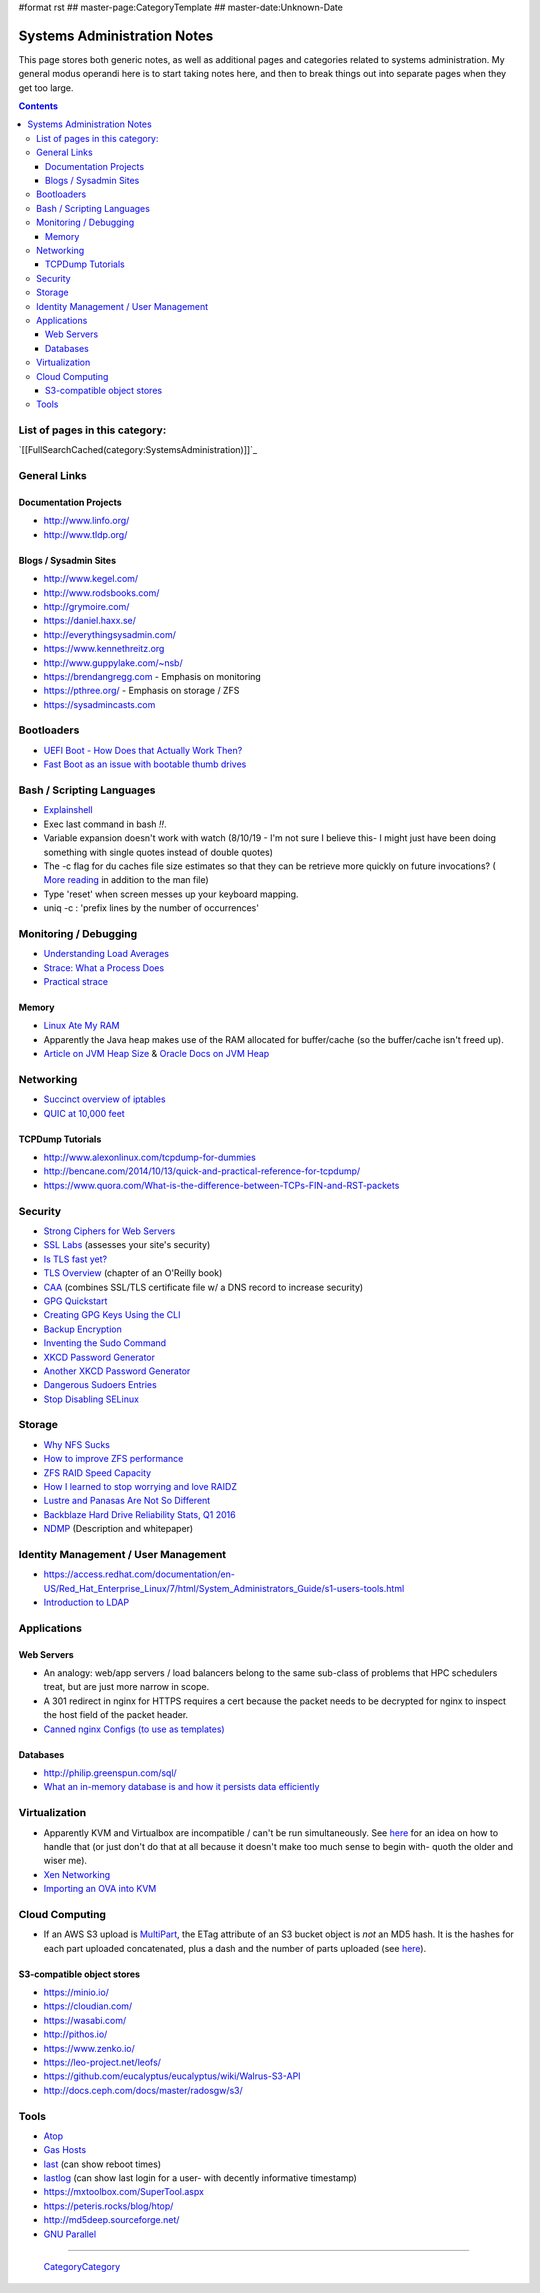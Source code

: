 #format rst
## master-page:CategoryTemplate
## master-date:Unknown-Date

Systems Administration Notes
============================

This page stores both generic notes, as well as additional pages and categories related to systems administration.  My general modus operandi here is to start taking notes here, and then to break things out into separate pages when they get too large.

.. contents::

List of pages in this category:
-------------------------------

`[[FullSearchCached(category:SystemsAdministration)]]`_

General Links
-------------

Documentation Projects
~~~~~~~~~~~~~~~~~~~~~~

* http://www.linfo.org/

* http://www.tldp.org/

Blogs / Sysadmin Sites
~~~~~~~~~~~~~~~~~~~~~~

* http://www.kegel.com/

* http://www.rodsbooks.com/

* http://grymoire.com/

* https://daniel.haxx.se/

* http://everythingsysadmin.com/

* https://www.kennethreitz.org

* http://www.guppylake.com/~nsb/

* https://brendangregg.com - Emphasis on monitoring

* https://pthree.org/ - Emphasis on storage / ZFS

* https://sysadmincasts.com

Bootloaders
-----------

* `UEFI Boot - How Does that Actually Work Then?`_

* `Fast Boot as an issue with bootable thumb drives`_

Bash / Scripting Languages
--------------------------

* Explainshell_

* Exec last command in bash *!!*.

* Variable expansion doesn't work with watch (8/10/19 - I'm not sure I believe this- I might just have been doing something with single quotes instead of double quotes)

* The -c flag for du caches file size estimates so that they can be retrieve more quickly on future invocations? ( `More reading`_ in addition to the man file)

* Type 'reset' when screen messes up your keyboard mapping.

* uniq -c : 'prefix lines by the number of occurrences'

Monitoring / Debugging
----------------------

* `Understanding Load Averages`_

* `Strace: What a Process Does`_

* `Practical strace`_

Memory
~~~~~~

* `Linux Ate My RAM`_

* Apparently the Java heap makes use of the RAM allocated for buffer/cache (so the buffer/cache isn't freed up).

* `Article on JVM Heap Size`_ & `Oracle Docs on JVM Heap`_

Networking
----------

* `Succinct overview of iptables`_

* `QUIC at 10,000 feet`_

TCPDump Tutorials
~~~~~~~~~~~~~~~~~

* http://www.alexonlinux.com/tcpdump-for-dummies

* http://bencane.com/2014/10/13/quick-and-practical-reference-for-tcpdump/

* https://www.quora.com/What-is-the-difference-between-TCPs-FIN-and-RST-packets

Security
--------

* `Strong Ciphers for Web Servers`_

* `SSL Labs`_ (assesses your site's security)

* `Is TLS fast yet?`_

* `TLS Overview`_ (chapter of an O'Reilly book)

* CAA_ (combines SSL/TLS certificate file w/ a DNS record to increase security)

* `GPG Quickstart`_

* `Creating GPG Keys Using the CLI`_

* `Backup Encryption`_

* `Inventing the Sudo Command`_

* `XKCD Password Generator`_

* `Another XKCD Password Generator`_

* `Dangerous Sudoers Entries`_

* `Stop Disabling SELinux`_

Storage
-------

* `Why NFS Sucks`_

* `How to improve ZFS performance`_

* `ZFS RAID Speed Capacity`_

* `How I learned to stop worrying and love RAIDZ`_

* `Lustre and Panasas Are Not So Different`_

* `Backblaze Hard Drive Reliability Stats, Q1 2016`_

* NDMP_ (Description and whitepaper)

Identity Management / User Management
-------------------------------------

* https://access.redhat.com/documentation/en-US/Red_Hat_Enterprise_Linux/7/html/System_Administrators_Guide/s1-users-tools.html

* `Introduction to LDAP`_

Applications
------------

Web Servers
~~~~~~~~~~~

* An analogy: web/app servers / load balancers belong to the same sub-class of problems that HPC schedulers treat, but are just more narrow in scope.

* A 301 redirect in nginx for HTTPS requires a cert because the packet needs to be decrypted for nginx to inspect the host field of the packet header.

* `Canned nginx Configs (to use as templates)`_

Databases
~~~~~~~~~

* http://philip.greenspun.com/sql/

* `What an in-memory database is and how it persists data efficiently`_

Virtualization
--------------

* Apparently KVM and Virtualbox are incompatible / can't be run simultaneously.  See here_ for an idea on how to handle that (or just don't do that at all because it doesn't make too much sense to begin with- quoth the older and wiser me).

* `Xen Networking`_

* `Importing an OVA into KVM`_

Cloud Computing
---------------

* If an AWS S3 upload is MultiPart_, the ETag attribute of an S3 bucket object is *not* an MD5 hash.  It is the hashes for each part uploaded concatenated, plus a dash and the number of parts uploaded (see `here <http://docs.aws.amazon.com/AmazonS3/latest/API/RESTCommonResponseHeaders.html>`__).

S3-compatible object stores
~~~~~~~~~~~~~~~~~~~~~~~~~~~

* https://minio.io/

* https://cloudian.com/

* https://wasabi.com/

* http://pithos.io/

* https://www.zenko.io/

* https://leo-project.net/leofs/

* https://github.com/eucalyptus/eucalyptus/wiki/Walrus-S3-API

* http://docs.ceph.com/docs/master/radosgw/s3/

Tools
-----

* Atop_

* `Gas Hosts`_

* last_ (can show reboot times)

* lastlog_ (can show last login for a user- with decently informative timestamp)

* https://mxtoolbox.com/SuperTool.aspx

* https://peteris.rocks/blog/htop/

* http://md5deep.sourceforge.net/

* `GNU Parallel`_

-------------------------

 CategoryCategory_

.. ############################################################################

.. _UEFI Boot - How Does that Actually Work Then?: https://www.happyassassin.net/2014/01/25/uefi-boot-how-does-that-actually-work-then/

.. _Fast Boot as an issue with bootable thumb drives: https://forums.freebsd.org/threads/58001/#post-331378

.. _Explainshell: http://explainshell.com/

.. _More reading: http://www.linfo.org/du.html

.. _Understanding Load Averages: http://blog.scoutapp.com/articles/2009/07/31/understanding-load-averages

.. _`Strace: What a Process Does`: http://www.linuxintro.org/wiki/Strace:_what_a_process_does

.. _Practical strace: http://www.linux-magazine.com/Issues/2009/105/Practical-strace

.. _Linux Ate My RAM: http://linuxatemyram.com

.. _Article on JVM Heap Size: https://www.yourkit.com/docs/kb/sizes.jsp

.. _Oracle Docs on JVM Heap: https://docs.oracle.com/cd/E13150_01/jrockit_jvm/jrockit/geninfo/diagnos/garbage_collect.html

.. _Succinct overview of iptables: https://wiki.centos.org/HowTos/Network/IPTables

.. _QUIC at 10,000 feet: https://docs.google.com/document/d/1gY9-YNDNAB1eip-RTPbqphgySwSNSDHLq9D5Bty4FSU/edit

.. _Strong Ciphers for Web Servers: https://cipherli.st/

.. _SSL Labs: https://www.ssllabs.com/

.. _Is TLS fast yet?: https://istlsfastyet.com/

.. _TLS Overview: https://hpbn.co/transport-layer-security-tls/

.. _CAA: https://en.wikipedia.org/wiki/DNS_Certification_Authority_Authorization

.. _GPG Quickstart: https://www.madboa.com/geek/gpg-quickstart

.. _Creating GPG Keys Using the CLI: https://fedoraproject.org/wiki/Creating_GPG_Keys#Creating_GPG_Keys_Using_the_Command_Line

.. _Backup Encryption: http://www.crypt.gen.nz/papers/backup_encryption.html

.. _Inventing the Sudo Command: http://hackaday.com/2014/05/28/interview-inventing-the-unix-sudo-command/

.. _XKCD Password Generator: http://preshing.com/20110811/xkcd-password-generator/

.. _Another XKCD Password Generator: http://correcthorsebatterystaple.net/

.. _Dangerous Sudoers Entries: https://blog.compass-security.com/2012/10/dangerous-sudoers-entries-part-4-wildcards/

.. _Stop Disabling SELinux: https://stopdisablingselinux.com/

.. _Why NFS Sucks: https://www.kernel.org/doc/ols/2006/ols2006v2-pages-59-72.pdf

.. _How to improve ZFS performance: https://icesquare.com/wordpress/how-to-improve-zfs-performance/

.. _ZFS RAID Speed Capacity: https://calomel.org/zfs_raid_speed_capacity.html

.. _How I learned to stop worrying and love RAIDZ: https://www.delphix.com/blog/delphix-engineering/zfs-raidz-stripe-width-or-how-i-learned-stop-worrying-and-love-raidz

.. _Lustre and Panasas Are Not So Different: http://clusterdesign.org/2012/08/lustre-and-panasas-are-not-so-different/

.. _Backblaze Hard Drive Reliability Stats, Q1 2016: https://www.backblaze.com/blog/hard-drive-reliability-stats-q1-2016/

.. _NDMP: https://www.snia.org/ndmp

.. _Introduction to LDAP: http://ldapman.org/articles/intro_to_ldap.html

.. _Canned nginx Configs (to use as templates): https://www.nginx.com/resources/wiki/start/

.. _What an in-memory database is and how it persists data efficiently: https://medium.com/@denisanikin/what-an-in-memory-database-is-and-how-it-persists-data-efficiently-f43868cff4c1

.. _here: http://www.dedoimedo.com/computers/kvm-virtualbox.html

.. _Xen Networking: https://wiki.xenproject.org/wiki/Xen_Networking

.. _Importing an OVA into KVM: https://wiki.hackzine.org/sysadmin/kvm-import-ova.html

.. _MultiPart: ../MultiPart

.. _Atop: http://www.atoptool.nl/

.. _Gas Hosts: https://github.com/2ndalpha/gasmask

.. _last: https://linux.die.net/man/1/last

.. _lastlog: https://linux.die.net/man/8/lastlog

.. _GNU Parallel: http://www.shakthimaan.com/posts/2014/11/27/gnu-parallel/news.html

.. _CategoryCategory: ../CategoryCategory

